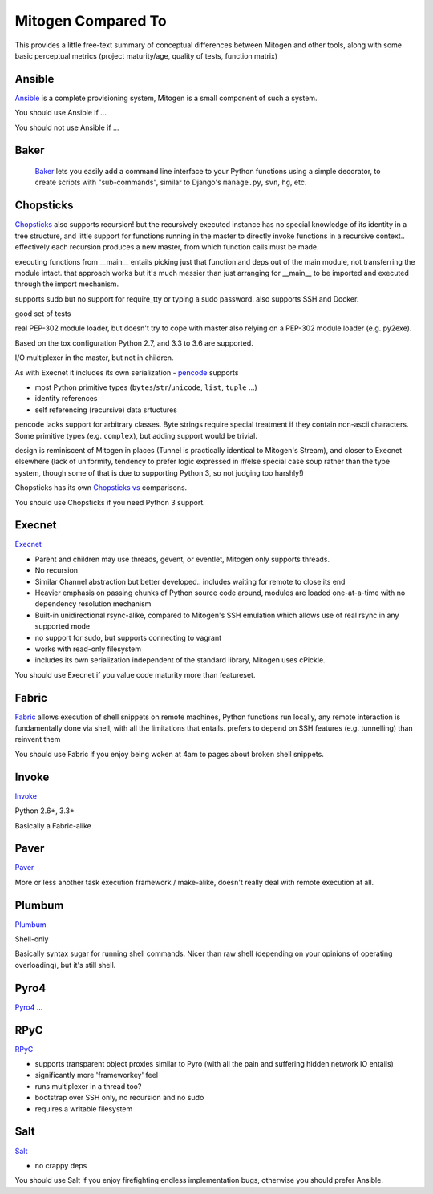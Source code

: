 
Mitogen Compared To
-------------------

This provides a little free-text summary of conceptual differences between
Mitogen and other tools, along with some basic perceptual metrics (project
maturity/age, quality of tests, function matrix)


Ansible
#######

Ansible_ is a complete provisioning system, Mitogen is a small component of such a system.

You should use Ansible if ...

You should not use Ansible if ...


.. _Ansible: https://docs.ansible.com/ansible/latest/index.html
.. _ansible.src: https://github.com/ansible/ansible/

Baker
#####

    Baker_ lets you easily add a command line interface to your Python
    functions using a simple decorator, to create scripts with "sub-commands",
    similar to Django's ``manage.py``, ``svn``, ``hg``, etc.


.. _Baker: https://bitbucket.org/mchaput/baker

Chopsticks
##########

Chopsticks_ also supports recursion! but the recursively executed instance has no special knowledge of its identity in a tree structure, and little support for functions running in the master to directly invoke functions in a recursive context.. effectively each recursion produces a new master, from which function calls must be made.

executing functions from __main__ entails picking just that function and deps
out of the main module, not transferring the module intact. that approach works
but it's much messier than just arranging for __main__ to be imported and
executed through the import mechanism.

supports sudo but no support for require_tty or typing a sudo password. also supports SSH and Docker.

good set of tests

real PEP-302 module loader, but doesn't try to cope with master also relying on
a PEP-302 module loader (e.g. py2exe).

Based on the tox configuration Python 2.7, and 3.3 to 3.6 are supported.

I/O multiplexer in the master, but not in children.

As with Execnet it includes its own serialization - pencode_ supports

- most Python primitive types (``bytes``/``str``/``unicode``, ``list``, ``tuple`` ...)
- identity references
- self referencing (recursive) data srtuctures

pencode lacks support for arbitrary classes. Byte strings require special
treatment if they contain non-ascii characters. Some primitive types
(e.g. ``complex``), but adding support would be trivial.

design is reminiscent of Mitogen in places (Tunnel is practically identical to
Mitogen's Stream), and closer to Execnet elsewhere (lack of uniformity,
tendency to prefer logic expressed in if/else special case soup rather than the
type system, though some of that is due to supporting Python 3, so not judging
too harshly!)

Chopsticks has its own `Chopsticks vs`_ comparisons.

You should use Chopsticks if you need Python 3 support.

.. _Chopsticks: https://chopsticks.readthedocs.io/en/stable/
.. _Chopsticks.src: https://github.com/lordmauve/chopsticks/
.. _Chopsticks vs: https://chopsticks.readthedocs.io/en/stable/intro.html#chopsticks-vs
.. _pencode: https://github.com/lordmauve/chopsticks/blob/master/doc/pencode.rst
.. _pencode.src: https://github.com/lordmauve/chopsticks/blob/master/chopsticks/pencode.py

Execnet
#######

Execnet_

- Parent and children may use threads, gevent, or eventlet, Mitogen only supports threads.
- No recursion
- Similar Channel abstraction but better developed.. includes waiting for remote to close its end
- Heavier emphasis on passing chunks of Python source code around, modules are loaded one-at-a-time with no dependency resolution mechanism
- Built-in unidirectional rsync-alike, compared to Mitogen's SSH emulation which allows use of real rsync in any supported mode
- no support for sudo, but supports connecting to vagrant
- works with read-only filesystem
- includes its own serialization independent of the standard library, Mitogen uses cPickle.

You should use Execnet if you value code maturity more than featureset.

.. _Execnet: https://codespeak.net/execnet/

Fabric
######

Fabric_ allows execution of shell snippets on remote machines, Python functions run
locally, any remote interaction is fundamentally done via shell, with all the
limitations that entails. prefers to depend on SSH features (e.g. tunnelling)
than reinvent them

You should use Fabric if you enjoy being woken at 4am to pages about broken
shell snippets.

.. _fabric: http://www.fabfile.org/

Invoke
######

Invoke_

Python 2.6+, 3.3+

Basically a Fabric-alike

.. _invoke: http://www.pyinvoke.org/


Paver
#####

Paver_

More or less another task execution framework / make-alike, doesn't really deal
with remote execution at all.

.. _Paver: https://github.com/paver/paver/

Plumbum
#######

Plumbum_

Shell-only

Basically syntax sugar for running shell commands. Nicer than raw shell
(depending on your opinions of operating overloading), but it's still shell.

.. _Plumbum: https://pypi.python.org/pypi/plumbum

Pyro4
#####

Pyro4_
...

.. _Pyro4: https://pythonhosted.org/Pyro4/

RPyC
####

RPyC_

- supports transparent object proxies similar to Pyro (with all the pain and suffering hidden network IO entails)
- significantly more 'frameworkey' feel
- runs multiplexer in a thread too?
- bootstrap over SSH only, no recursion and no sudo
- requires a writable filesystem

.. _RPyC: https://rpyc.readthedocs.io/en/latest/

Salt
####

Salt_

- no crappy deps

You should use Salt if you enjoy firefighting endless implementation bugs,
otherwise you should prefer Ansible.

.. _Salt: https://docs.saltstack.com/en/latest/topics/
.. _Salt.src: https://github.com/saltstack/salt
